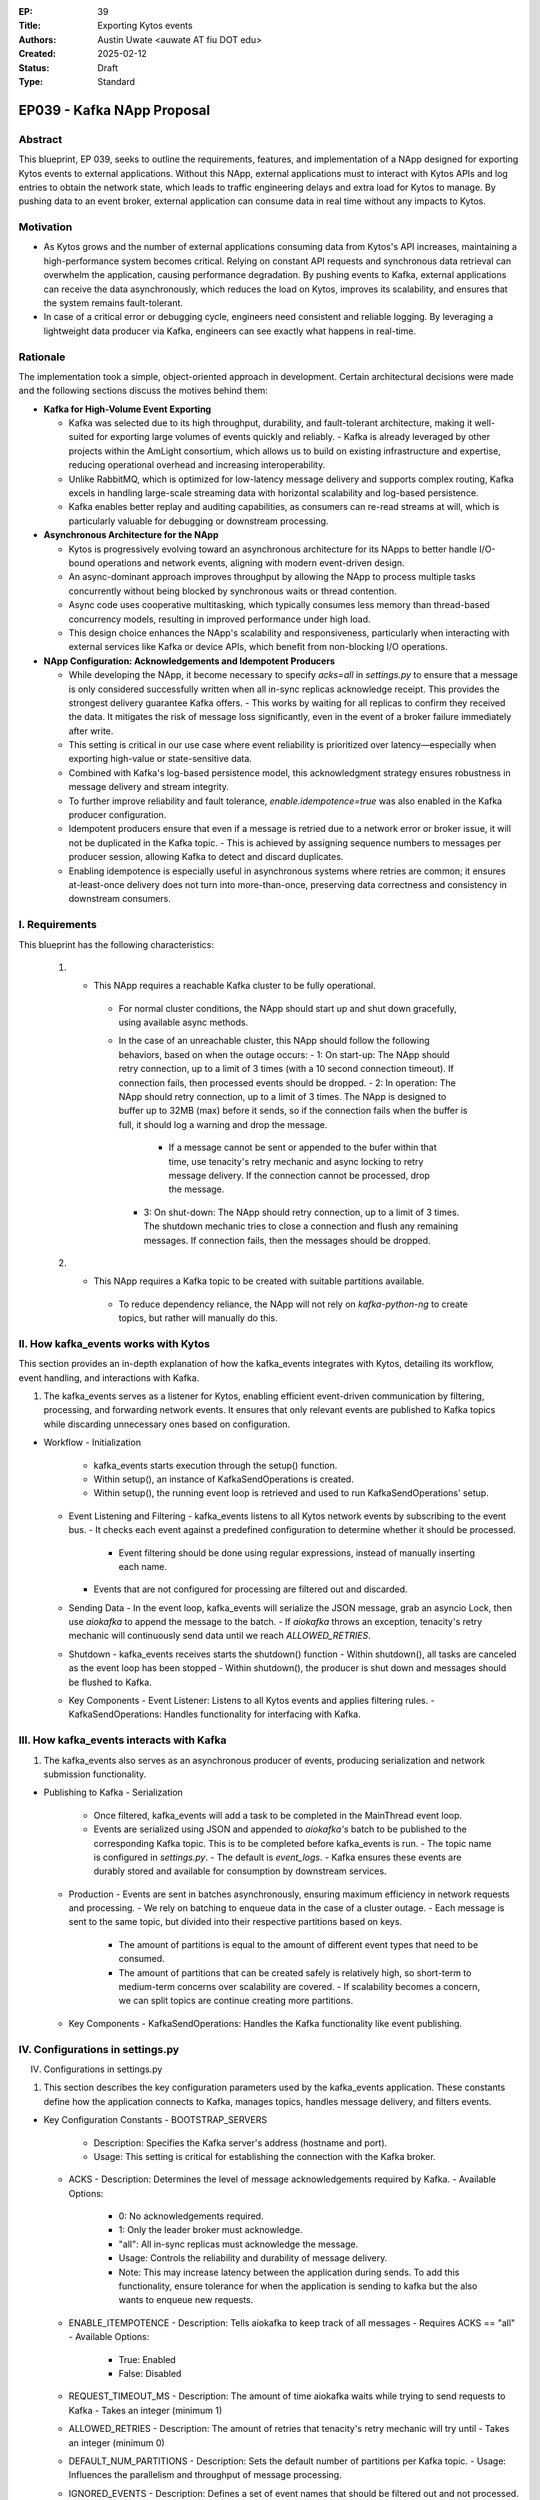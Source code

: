 :EP: 39
:Title: Exporting Kytos events
:Authors:
    - Austin Uwate <auwate AT fiu DOT edu>
:Created: 2025-02-12
:Status: Draft
:Type: Standard

****************************************
EP039 - Kafka NApp Proposal
****************************************


Abstract
========

This blueprint, EP 039, seeks to outline the requirements, features, and implementation of a NApp designed for exporting Kytos events to external applications. Without this NApp, external applications must to interact with Kytos APIs and log entries to obtain the network state, which leads to traffic engineering delays and extra load for Kytos to manage. By pushing data to an event broker, external application can consume data in real time without any impacts to Kytos. 


Motivation
==========

- As Kytos grows and the number of external applications consuming data from Kytos's API increases, maintaining a high-performance system becomes critical. Relying on constant API requests and synchronous data retrieval can overwhelm the application, causing performance degradation. By pushing events to Kafka, external applications can receive the data asynchronously, which reduces the load on Kytos, improves its scalability, and ensures that the system remains fault-tolerant.
- In case of a critical error or debugging cycle, engineers need consistent and reliable logging. By leveraging a lightweight data producer via Kafka, engineers can see exactly what happens in real-time.


Rationale
=========

The implementation took a simple, object-oriented approach in development. Certain architectural decisions were made and the following sections discuss the motives behind them:

- **Kafka for High-Volume Event Exporting**
  
  - Kafka was selected due to its high throughput, durability, and fault-tolerant architecture, making it well-suited for exporting large volumes of events quickly and reliably.
    - Kafka is already leveraged by other projects within the AmLight consortium, which allows us to build on existing infrastructure and expertise, reducing operational overhead and increasing interoperability.
  - Unlike RabbitMQ, which is optimized for low-latency message delivery and supports complex routing, Kafka excels in handling large-scale streaming data with horizontal scalability and log-based persistence.
  - Kafka enables better replay and auditing capabilities, as consumers can re-read streams at will, which is particularly valuable for debugging or downstream processing.

- **Asynchronous Architecture for the NApp**

  - Kytos is progressively evolving toward an asynchronous architecture for its NApps to better handle I/O-bound operations and network events, aligning with modern event-driven design.
  - An async-dominant approach improves throughput by allowing the NApp to process multiple tasks concurrently without being blocked by synchronous waits or thread contention.
  - Async code uses cooperative multitasking, which typically consumes less memory than thread-based concurrency models, resulting in improved performance under high load.
  - This design choice enhances the NApp's scalability and responsiveness, particularly when interacting with external services like Kafka or device APIs, which benefit from non-blocking I/O operations.

- **NApp Configuration: Acknowledgements and Idempotent Producers**

  - While developing the NApp, it become necessary to specify `acks=all` in `settings.py` to ensure that a message is only considered successfully written when all in-sync replicas acknowledge receipt. This provides the strongest delivery guarantee Kafka offers.
    - This works by waiting for all replicas to confirm they received the data. It mitigates the risk of message loss significantly, even in the event of a broker failure immediately after write.
  - This setting is critical in our use case where event reliability is prioritized over latency—especially when exporting high-value or state-sensitive data.
  - Combined with Kafka's log-based persistence model, this acknowledgment strategy ensures robustness in message delivery and stream integrity.

  - To further improve reliability and fault tolerance, `enable.idempotence=true` was also enabled in the Kafka producer configuration.
  - Idempotent producers ensure that even if a message is retried due to a network error or broker issue, it will not be duplicated in the Kafka topic.
    - This is achieved by assigning sequence numbers to messages per producer session, allowing Kafka to detect and discard duplicates.
  - Enabling idempotence is especially useful in asynchronous systems where retries are common; it ensures at-least-once delivery does not turn into more-than-once, preserving data correctness and consistency in downstream consumers.

I. Requirements
===============

This blueprint has the following characteristics:

  1. - This NApp requires a reachable Kafka cluster to be fully operational.
      - For normal cluster conditions, the NApp should start up and shut down gracefully, using available async methods.
      - In the case of an unreachable cluster, this NApp should follow the following behaviors, based on when the outage occurs:
        - 1: On start-up: The NApp should retry connection, up to a limit of 3 times (with a 10 second connection timeout). If connection fails, then processed events should be dropped.
        - 2: In operation: The NApp should retry connection, up to a limit of 3 times. The NApp is designed to buffer up to 32MB (max) before it sends, so if the connection fails when the buffer is full, it should log a warning and drop the message.
          - If a message cannot be sent or appended to the bufer within that time, use tenacity's retry mechanic and async locking to retry message delivery. If the connection cannot be processed, drop the message.
        - 3: On shut-down: The NApp should retry connection, up to a limit of 3 times. The shutdown mechanic tries to close a connection and flush any remaining messages. If connection fails, then the messages should be dropped.

  2. - This NApp requires a Kafka topic to be created with suitable partitions available.
      - To reduce dependency reliance, the NApp will not rely on `kafka-python-ng` to create topics, but rather will manually do this.

II. How kafka_events works with Kytos
===============================

This section provides an in-depth explanation of how the kafka_events integrates with Kytos, detailing its workflow, event handling, and interactions with Kafka.

1. The kafka_events serves as a listener for Kytos, enabling efficient event-driven communication by filtering, processing, and forwarding network events. It ensures that only relevant events are published to Kafka topics while discarding unnecessary ones based on configuration.

- Workflow
  - Initialization
    - kafka_events starts execution through the setup() function.
    - Within setup(), an instance of KafkaSendOperations is created.
    - Within setup(), the running event loop is retrieved and used to run KafkaSendOperations' setup.
  - Event Listening and Filtering
    - kafka_events listens to all Kytos network events by subscribing to the event bus.
    - It checks each event against a predefined configuration to determine whether it should be processed.
      - Event filtering should be done using regular expressions, instead of manually inserting each name.
    - Events that are not configured for processing are filtered out and discarded.
  - Sending Data
    - In the event loop, kafka_events will serialize the JSON message, grab an asyncio Lock, then use `aiokafka` to append the message to the batch.
    - If `aiokafka` throws an exception, tenacity's retry mechanic will continuously send data until we reach `ALLOWED_RETRIES`.
  - Shutdown
    - kafka_events receives starts the shutdown() function
    - Within shutdown(), all tasks are canceled as the event loop has been stopped
    - Within shutdown(), the producer is shut down and messages should be flushed to Kafka.
  - Key Components
    - Event Listener: Listens to all Kytos events and applies filtering rules.
    - KafkaSendOperations: Handles functionality for interfacing with Kafka.


III. How kafka_events interacts with Kafka
===============================================

1. The kafka_events also serves as an asynchronous producer of events, producing serialization and network submission functionality.

- Publishing to Kafka
  - Serialization
    - Once filtered, kafka_events will add a task to be completed in the MainThread event loop.
    - Events are serialized using JSON and appended to `aiokafka's` batch to be published to the corresponding Kafka topic. This is to be completed before kafka_events is run.
      - The topic name is configured in `settings.py`.
      - The default is `event_logs`.
      - Kafka ensures these events are durably stored and available for consumption by downstream services.
  - Production
    - Events are sent in batches asynchronously, ensuring maximum efficiency in network requests and processing.
    - We rely on batching to enqueue data in the case of a cluster outage.
    - Each message is sent to the same topic, but divided into their respective partitions based on keys.
      - The amount of partitions is equal to the amount of different event types that need to be consumed.
      - The amount of partitions that can be created safely is relatively high, so short-term to medium-term concerns over scalability are covered.
        - If scalability becomes a concern, we can split topics are continue creating more partitions.
  - Key Components
    - KafkaSendOperations: Handles the Kafka functionality like event publishing.


IV. Configurations in settings.py
==============================

IV. Configurations in settings.py

1. This section describes the key configuration parameters used by the kafka_events application. These constants define how the application connects to Kafka, manages topics, handles message delivery, and filters events.

- Key Configuration Constants
  - BOOTSTRAP_SERVERS
    - Description: Specifies the Kafka server's address (hostname and port).
    - Usage: This setting is critical for establishing the connection with the Kafka broker.
  - ACKS
    - Description: Determines the level of message acknowledgements required by Kafka.
    - Available Options:
      - 0: No acknowledgements required.
      - 1: Only the leader broker must acknowledge.
      - "all": All in-sync replicas must acknowledge the message.
      - Usage: Controls the reliability and durability of message delivery.
      - Note: This may increase latency between the application during sends. To add this functionality, ensure tolerance for when the application is sending to kafka but the also wants to enqueue new requests.
  - ENABLE_ITEMPOTENCE
    - Description: Tells aiokafka to keep track of all messages
    - Requires ACKS == "all"
    - Available Options:
      - True: Enabled
      - False: Disabled
  - REQUEST_TIMEOUT_MS
    - Description: The amount of time aiokafka waits while trying to send requests to Kafka
    - Takes an integer (minimum 1)
  - ALLOWED_RETRIES
    - Description: The amount of retries that tenacity's retry mechanic will try until
    - Takes an integer (minimum 0)
  - DEFAULT_NUM_PARTITIONS
    - Description: Sets the default number of partitions per Kafka topic.
    - Usage: Influences the parallelism and throughput of message processing.
  - IGNORED_EVENTS
    - Description: Defines a set of event names that should be filtered out and not processed.
    - Usage: Helps in ignoring events that are not relevant to the application's processing logic.
  - REPLICATION_FACTOR
    - Description: Specifies the number of times each partition is replicated across Kafka brokers.
    - Usage: Enhances data redundancy and fault tolerance.
    - Note: The value should not exceed the number of available Kafka brokers.
  - TOPIC_NAME
    - Description: The Kafka topic from which messages are sent and/or consumed.
    - Usage: Acts as the central channel for event logging and communication between components.
  - COMPRESSION_TYPE
    - Description: The type of compression applied to messages sent to Kafka.
    - Example: "gzip"
    - Usage: Reduces network load and improves performance by compressing message data.


V. Events
==========

  1. This section describes the how and why events are to be filtered in kafka_events

  - Filtering
    - Events are to be filtered using regular expressions (regex)
      - This allows for flexibility in rejecting some or all of a given producer's events.
    - Some events may not be necessary to downstream consumers, thus ignoring them would reduce Kafka's burden and improve throughput.


VII. Dependencies
=================

 * kytos
 * aiokafka - [0.12.0]


VII. Kafka message structure
======================

1. Overview
------------
A Kafka message consists of **a key, value, headers, timestamp, and metadata**. The **AIOKafkaProducer** sends messages as **ProducerRecord** objects.

2. Kafka Message Format
------------------------
Each message follows this structure:

.. list-table:: Kafka Message Fields
   :widths: 20 20 60
   :header-rows: 1

   * - Field
     - Type
     - Description
   * - **Key**
     - ``bytes`` or ``None``
     - Used for partitioning. If ``None``, Kafka assigns a random partition.
   * - **Value**
     - ``bytes``
     - The actual message payload (usually JSON in our case).
   * - **Headers**
     - ``list[(str, bytes)]``
     - Optional metadata as key-value pairs.
   * - **Timestamp**
     - ``int`` (ms) or ``None``
     - Event creation time (epoch milliseconds).
   * - **Topic**
     - ``str``
     - Destination topic name.
   * - **Partition**
     - ``int`` or ``None``
     - If specified, sends the message to that partition; otherwise, Kafka decides.

3. Example Message Structure (JSON Payload)
--------------------------------------------
When ``handle_events()`` sends a Kafka message, the value is typically JSON-encoded, like this:

.. code-block:: json

    {
      "event": "kytos/topology.switch.new",
      "switch_id": "00:00:00:00:00:00:00:01",
      "timestamp": 1707859200000,
      "metadata": {
        "dpid": "1",
        "ip": "192.168.1.10",
        "port_count": 48
      }
    }

- **Key:** ``None`` (Kafka handles partitioning).
- **Value:** JSON message (converted to ``bytes``).
- **Headers:** May contain custom metadata (e.g., ``("source", "kytos".encode())``).
- **Timestamp:** Generated automatically or set manually.
- **Topic:** ``"kytos_events"`` (example).

4. AIOKafkaProducer Example
----------------------------
How the message is sent inside the Kytos event handler:

.. code-block:: python

    await self._producer.send(
        topic="kytos_events",
        key=None,  # Kafka decides the partition
        value=json.dumps(event_data).encode(),  # Convert JSON to bytes
        headers=[("source", "kytos".encode())],  # Custom headers
        timestamp_ms=int(time.time() * 1000)  # Timestamp in ms
    )

5. How Kafka Stores the Message
--------------------------------
Kafka writes the message to a partition inside a topic. The message is stored in **binary format** with an **offset**:

.. code-block:: text

    Topic: kytos_events, Partition: 2
    --------------------------------------------------
    Offset | Key   | Value (JSON)                    | Timestamp
    --------------------------------------------------
    1023   | None  | { "event": "kytos/..." }        | 1707859200000
    1024   | None  | { "event": "kytos/..." }        | 1707859210000

6. Message Retrieval (Kafka Consumer Example)
----------------------------------------------
A consumer reads the message and decodes it:

.. code-block:: python

    async for msg in consumer:
        event = json.loads(msg.value.decode())
        print(f"Received: {event}")


XIII. Implementation details ``v1``
===================================

The following requirements clarify certain details and expected behavior for ``kafka_events`` v1:

1. Initialization (setup())
  - Log the startup process: "SETUP Kytos/Kafka"
  - Create Kafka Producer and Admin Client:
  - Instantiate KafkaSendOperations, which sets up:
    - _setup_admin(): Creates a KafkaAdminClient, retrying up to 3 times if Kafka isn't available.
  - Grab MainThread event loop.
    - Retrieves the MainThread event loop for usage on KafkaSendOperations.
    - Enqueue's KafkaSendOperations' setup() function.

2. Event Handling (handle_events())
  - Triggered when a switch connects (or other event matches the regex pattern .*).
  - Check if the event needs to be filtered out; if so, ignore it.
  - Send the event data to Kafka via _send_ops.send_message()
    - Message sending is to be enqueued on the event loop.

  - send_message():
    - Converts the event to JSON.
    - Acquires an asyncio semaphore Lock to ensure sequential delivery
    - Uses AIOKafkaProducer.send() to append to the batch and later publish it to the Kafka topic.

3. Shutdown (shutdown())
  - Log the shutdown process: "SHUTDOWN Kafka/Kytos"
  - Cancel all pending async tasks. 
  - Wait for the AIOKafkaProducer's shutdown sequence to be successful.

XIV. Open Questions / Future Work
=================================

  1. Error codes
  2. Route messages to their partitions based on key usage
  3. When filtering events, use Regex patterns instead of Set.
    - Eliminates redundancy by excluding all events from particular groups, instead of listing each individually.
  4. Add endpoints that provide clients with useful data
    - Currently the endpoints have been removed as there is no use. However, this can change with future work.
  5. Use a TBD `async shutdown` method instead of the synchronous version
    - This would allow `AIOKafkaProducer` to be shut down gracefully
  6. Use a TBD `async setup` method instead of the synchronous version
    - This would allow `AIOKafkaProducer` to be awaited gracefully instead of awaiting within the event listener.
  7. If scalability becomes a concern, we can split topics are continue creating more partitions.
    - How this would work would be to logically split target events into specific topics and to add a key to each exported event so they have their own partition.
    - For example, if the amount of unique events from `flow_manager` or `mef_eline` become to big to handle on one topic, we can make a separate topic for them and continue adding partitions.